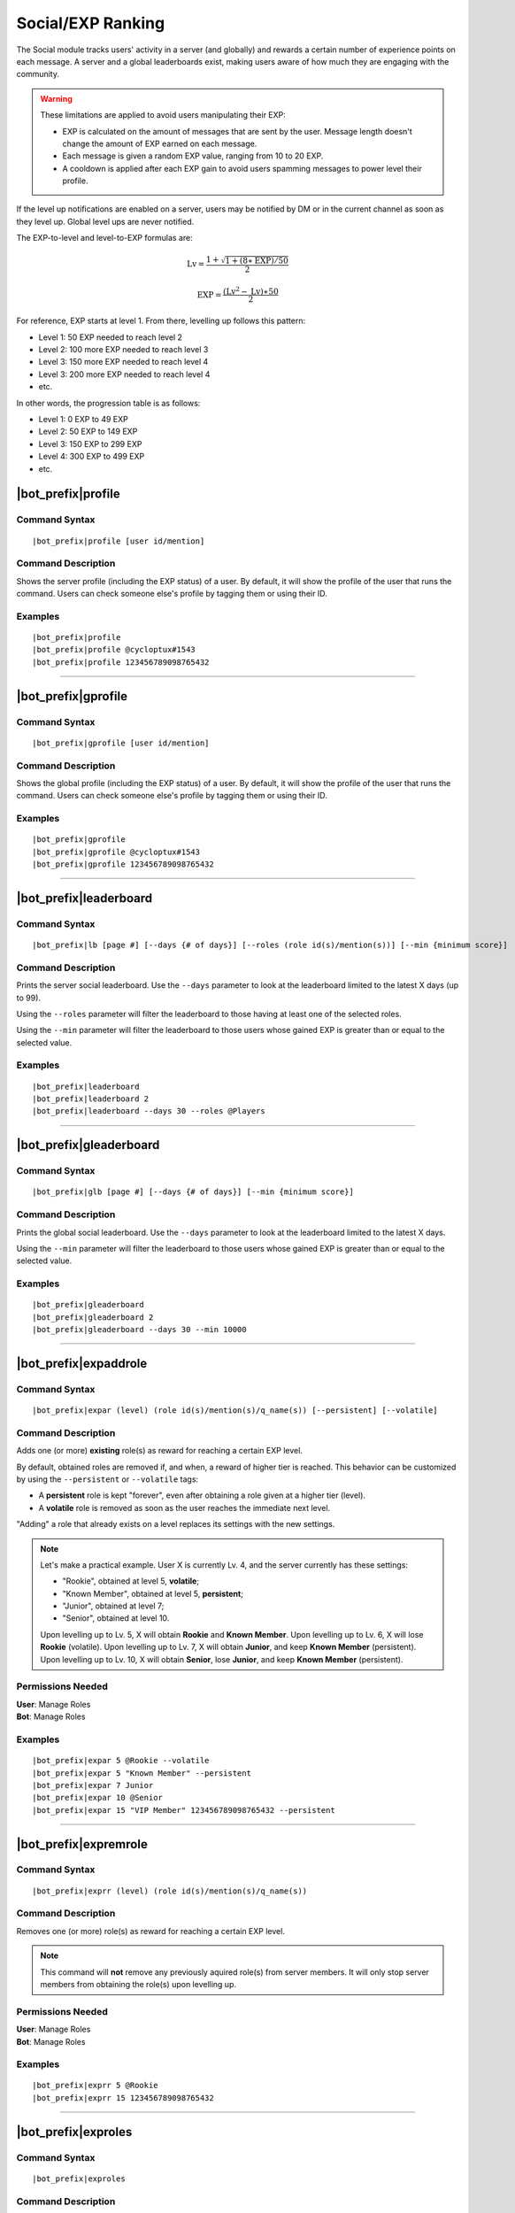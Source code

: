 ******************
Social/EXP Ranking
******************

The Social module tracks users' activity in a server (and globally) and rewards a certain number of experience points on each message. A server and a global leaderboards exist, making users aware of how much they are engaging with the community.

.. warning::
    These limitations are applied to avoid users manipulating their EXP:

    * EXP is calculated on the amount of messages that are sent by the user. Message length doesn't change the amount of EXP earned on each message.
    * Each message is given a random EXP value, ranging from 10 to 20 EXP.
    * A cooldown is applied after each EXP gain to avoid users spamming messages to power level their profile.

If the level up notifications are enabled on a server, users may be notified by DM or in the current channel as soon as they level up. Global level ups are never notified.

The EXP-to-level and level-to-EXP formulas are:

.. math::
    \text{Lv} = \frac{1 + \sqrt{1 + (8 \ast \text{EXP}) / 50}}{2}

    \text{EXP} = \frac{(\text{Lv}^2 - \text{Lv}) \ast 50}{2}

For reference, EXP starts at level 1. From there, levelling up follows this pattern:

* Level 1: 50 EXP needed to reach level 2
* Level 2: 100 more EXP needed to reach level 3
* Level 3: 150 more EXP needed to reach level 4
* Level 3: 200 more EXP needed to reach level 4
* etc.

In other words, the progression table is as follows:

* Level 1: 0 EXP to 49 EXP
* Level 2: 50 EXP to 149 EXP 
* Level 3: 150 EXP to 299 EXP
* Level 4: 300 EXP to 499 EXP
* etc.

|bot_prefix|\ profile
---------------------

Command Syntax
^^^^^^^^^^^^^^
.. parsed-literal::

    |bot_prefix|\ profile [user id/mention]

Command Description
^^^^^^^^^^^^^^^^^^^
Shows the server profile (including the EXP status) of a user. By default, it will show the profile of the user that runs the command. Users can check someone else's profile by tagging them or using their ID.

Examples
^^^^^^^^
.. parsed-literal::

    |bot_prefix|\ profile
    |bot_prefix|\ profile @cycloptux#1543
    |bot_prefix|\ profile 123456789098765432

....

|bot_prefix|\ gprofile
----------------------

Command Syntax
^^^^^^^^^^^^^^
.. parsed-literal::

    |bot_prefix|\ gprofile [user id/mention]

Command Description
^^^^^^^^^^^^^^^^^^^
Shows the global profile (including the EXP status) of a user. By default, it will show the profile of the user that runs the command. Users can check someone else's profile by tagging them or using their ID.

Examples
^^^^^^^^
.. parsed-literal::

    |bot_prefix|\ gprofile
    |bot_prefix|\ gprofile @cycloptux#1543
    |bot_prefix|\ gprofile 123456789098765432

....

|bot_prefix|\ leaderboard
-------------------------

Command Syntax
^^^^^^^^^^^^^^
.. parsed-literal::

    |bot_prefix|\ lb [page #] [--days {# of days}] [--roles (role id(s)/mention(s))] [--min {minimum score}]

Command Description
^^^^^^^^^^^^^^^^^^^
Prints the server social leaderboard. Use the ``--days`` parameter to look at the leaderboard limited to the latest X days (up to 99).

Using the ``--roles`` parameter will filter the leaderboard to those having at least one of the selected roles.

Using the ``--min`` parameter will filter the leaderboard to those users whose gained EXP is greater than or equal to the selected value.

Examples
^^^^^^^^
.. parsed-literal::

    |bot_prefix|\ leaderboard
    |bot_prefix|\ leaderboard 2
    |bot_prefix|\ leaderboard --days 30 --roles @Players

....

|bot_prefix|\ gleaderboard
--------------------------

Command Syntax
^^^^^^^^^^^^^^
.. parsed-literal::

    |bot_prefix|\ glb [page #] [--days {# of days}] [--min {minimum score}]

Command Description
^^^^^^^^^^^^^^^^^^^
Prints the global social leaderboard. Use the ``--days`` parameter to look at the leaderboard limited to the latest X days.

Using the ``--min`` parameter will filter the leaderboard to those users whose gained EXP is greater than or equal to the selected value.

Examples
^^^^^^^^
.. parsed-literal::

    |bot_prefix|\ gleaderboard
    |bot_prefix|\ gleaderboard 2
    |bot_prefix|\ gleaderboard --days 30 --min 10000

....

|bot_prefix|\ expaddrole
------------------------

Command Syntax
^^^^^^^^^^^^^^
.. parsed-literal::

    |bot_prefix|\ expar (level) (role id(s)/mention(s)/q_name(s)) [--persistent] [--volatile]

Command Description
^^^^^^^^^^^^^^^^^^^
Adds one (or more) **existing** role(s) as reward for reaching a certain EXP level.

By default, obtained roles are removed if, and when, a reward of higher tier is reached. This behavior can be customized by using the ``--persistent`` or ``--volatile`` tags:

* A **persistent** role is kept "forever", even after obtaining a role given at a higher tier (level).
* A **volatile** role is removed as soon as the user reaches the immediate next level.

"Adding" a role that already exists on a level replaces its settings with the new settings.

.. note::
    Let's make a practical example. User X is currently Lv. 4, and the server currently has these settings:

    * "Rookie", obtained at level 5, **volatile**;
    * "Known Member", obtained at level 5, **persistent**;
    * "Junior", obtained at level 7;
    * "Senior", obtained at level 10.

    Upon levelling up to Lv. 5, X will obtain **Rookie** and **Known Member**.
    Upon levelling up to Lv. 6, X will lose **Rookie** (volatile).
    Upon levelling up to Lv. 7, X will obtain **Junior**, and keep **Known Member** (persistent).
    Upon levelling up to Lv. 10, X will obtain **Senior**, lose **Junior**, and keep **Known Member** (persistent).

Permissions Needed
^^^^^^^^^^^^^^^^^^
| **User**: Manage Roles
| **Bot**: Manage Roles

Examples
^^^^^^^^
.. parsed-literal::

    |bot_prefix|\ expar 5 @Rookie --volatile
    |bot_prefix|\ expar 5 "Known Member" --persistent
    |bot_prefix|\ expar 7 Junior
    |bot_prefix|\ expar 10 @Senior
    |bot_prefix|\ expar 15 "VIP Member" 123456789098765432 --persistent

....

|bot_prefix|\ expremrole
------------------------

Command Syntax
^^^^^^^^^^^^^^
.. parsed-literal::

    |bot_prefix|\ exprr (level) (role id(s)/mention(s)/q_name(s))

Command Description
^^^^^^^^^^^^^^^^^^^
Removes one (or more) role(s) as reward for reaching a certain EXP level.

.. note::
    This command will **not** remove any previously aquired role(s) from server members. It will only stop server members from obtaining the role(s) upon levelling up.

Permissions Needed
^^^^^^^^^^^^^^^^^^
| **User**: Manage Roles
| **Bot**: Manage Roles

Examples
^^^^^^^^
.. parsed-literal::

    |bot_prefix|\ exprr 5 @Rookie
    |bot_prefix|\ exprr 15 123456789098765432

....

|bot_prefix|\ exproles
----------------------

Command Syntax
^^^^^^^^^^^^^^
.. parsed-literal::

    |bot_prefix|\ exproles

Command Description
^^^^^^^^^^^^^^^^^^^
Lists all of the EXP roles that are currently set in the current server.

Permissions Needed
^^^^^^^^^^^^^^^^^^
| **Bot**: Manage Roles

....

|bot_prefix|\ exprapply
-----------------------

Command Syntax
^^^^^^^^^^^^^^
.. parsed-literal::

    |bot_prefix|\ exprapply

Command Description
^^^^^^^^^^^^^^^^^^^
Recalculates the EXP role(s) each server member is entitled to have, and applies the correct set of roles to each user.

The command will apply the highest EXP tier role(s) and every "persistent" role below the current user level.

.. note::
    This command will **not** remove any previously aquired role(s) from server members, even if the role in question is set as EXP role and no longer available to the user based on the current EXP roles chain.

Permissions Needed
^^^^^^^^^^^^^^^^^^
| **User**: Manage Roles
| **Bot**: Manage Roles

....

|bot_prefix|\ expboost
----------------------

Command Syntax
^^^^^^^^^^^^^^
.. parsed-literal::

    |bot_prefix|\ expboost [boost percentage value]

Command Description
^^^^^^^^^^^^^^^^^^^
Sets a custom Experience Boost Multiplier for the current server. This multiplier will be applied to the default rates of gaining EXP in order to increase or decrease the amount of gained server EXP when messaging (refer to the top of this page).

* The **lower** hard limit for Experience Boosting is **-50%**, which corresponds to **0.5x** EXP gained per message (vs. the default value).
* The **upper** hard limit for Experience Boosting is **100%**, which corresponds to **2x** EXP gained per message (vs. the default value).
* The **default** multiplier for Experience Boosting is **0%**, which sets the EXP rate back to the default **1x**.

Running this command without arguments will show the current EXP Boost Multiplier. Running it with a percentage value (without the ``%`` sign) between -50 and 200 will set a new EXP Boost on the current server.

The new multiplier will be **rounded down to the nearest ten**, and must be within the aforementioned limits.

Permissions Needed
^^^^^^^^^^^^^^^^^^
| **User**: Manage Server

Examples
^^^^^^^^
.. parsed-literal::

    |bot_prefix|\ expboost -30
    |bot_prefix|\ expboost 150
    |bot_prefix|\ expboost

....

|bot_prefix|\ expedit
---------------------

Command Syntax
^^^^^^^^^^^^^^
.. parsed-literal::

    |bot_prefix|\ expedit (EXP amount) (user id/mention)

Command Description
^^^^^^^^^^^^^^^^^^^
Adds or removes a certain amount of server EXP to a member of the server. You can increase or decrease someone's EXP of **up to 10,000 EXP** with this command. In order to increase or decrease someone's EXP of more than that, you must run the command multiple times.

Use positive values to increase EXP. Use negative values to decrease EXP.

Editing someone's EXP will not trigger EXP role assignments for any level in between the start level and end level.

Permissions Needed
^^^^^^^^^^^^^^^^^^
| **User**: Manage Server

Examples
^^^^^^^^
.. parsed-literal::

    |bot_prefix|\ expedit -2000 @cycloptux#1543
    |bot_prefix|\ expedit 5000 123456789098765432

....

|bot_prefix|\ expreset
----------------------

Command Syntax
^^^^^^^^^^^^^^
.. parsed-literal::

    |bot_prefix|\ expreset (user id/mention)

Command Description
^^^^^^^^^^^^^^^^^^^
Resets the server EXP and level of a member of the server.

Any EXP role that the user had when running the command will be preserved and may need to be removed manually.

Permissions Needed
^^^^^^^^^^^^^^^^^^
| **User**: Manage Server

Examples
^^^^^^^^
.. parsed-literal::

    |bot_prefix|\ expreset @cycloptux#1543
    |bot_prefix|\ expreset 123456789098765432

....

|bot_prefix|\ noexprole
-----------------------

Command Syntax
^^^^^^^^^^^^^^
.. parsed-literal::

    |bot_prefix|\ noexprole [- {or} role id/mention/q_name]

Command Description
^^^^^^^^^^^^^^^^^^^
In order to block certain users from gaining server EXP when messaging (refer to the top of this page), server managers can set one role as "No-Experience Role": users having this role will not gain any experience from their messages.

Running this command with one role identifier as argument will set that role as No-EXP Role.

Running this command with ``-`` as argument will disable this feature (removing the "No-EXP Role" flag from the former role).

Running this command without arguments will show the current No-EXP Role, if any.

Permissions Needed
^^^^^^^^^^^^^^^^^^
| **User**: Manage Server

Examples
^^^^^^^^
.. parsed-literal::

    |bot_prefix|\ noexprole @Spammer
    |bot_prefix|\ noexprole
    |bot_prefix|\ noexprole -

....

.. _noexpchannels:

|bot_prefix|\ noexpchannels
---------------------------

Command Syntax
^^^^^^^^^^^^^^
.. parsed-literal::

    |bot_prefix|\ noexpchannels [- {or} channel(s) id/mention/q_name]

Command Description
^^^^^^^^^^^^^^^^^^^
In order to block certain channels (usually, spam channels) from being a source to gain server EXP when messaging (refer to the top of this page), server managers can set one or more channels as "No-Experience Channels": users chatting in these channels will not gain any experience from their messages.

Running this command with one or more channel identifier(s) as argument will set those channels as No-EXP Channels. This command will always override the former list of channels.

Running this command with ``-`` as argument will disable this feature (removing the "No-EXP Channel" flag from any former channel).

Running this command without arguments will show the current No-EXP Channels, if any.

Permissions Needed
^^^^^^^^^^^^^^^^^^
| **User**: Manage Server

Examples
^^^^^^^^
.. parsed-literal::

    |bot_prefix|\ noexpchannels #spam
    |bot_prefix|\ noexpchannels #spam #bot-commands
    |bot_prefix|\ noexpchannels
    |bot_prefix|\ noexpchannels -

....

|bot_prefix|\ explvupsetup
--------------------------

Command Syntax
^^^^^^^^^^^^^^
.. parsed-literal::

    |bot_prefix|\ explvupsetup
    
Command Description
^^^^^^^^^^^^^^^^^^^
Opens an interactive menu to configure the EXP level-up notifications settings. Use the menu items to configure the available settings.

Options 1. and 2. are used to save the settings you applied through the menu (the settings will not apply until you save them), or discard said changes.

3. "Toggle in-server level-up notifications" toggles whether users are notified when they gain a level, into a server channel. You can enable option 3, or 4, or both at the same time. Default: **Disabled**
4. "Toggle DM level-up notifications" toggles whether users are notified when they gain a level, with a DM sent by |bot_name|\ . You can enable option 3, or 4, or both at the same time. Default: **Disabled**
5. "Select in-server level-up notifications location" lets you select one channel to be used as centralized level-up notifications channel. If this option is enabled, all level-up notifications will be posted in this channel. Otherwise, level-up notifications will be sent to the same channel where the message triggering the level-up was posted. Default: **Same Channel**
6. "Set a custom in-server level-up message" lets you set a custom message to be posted as level-up message for in-server notifications. See below for more customizations info.
7. "Set a custom DM level-up message" lets you set a custom message to be posted as level-up message for DM notifications. See below for more customizations info.
8. "Add channels to the level-up notifications blacklist/whitelist" lets you select one or more channels that will be added to the blacklist (or whitelist, depending on the list mode). **Blacklist mode** will make any channel that is on the list **not to trigger** the level-up message, while the rest of the channels will trigger the in-server level-up messages. **Whitelist mode** will only make the in-server level-up message appear when a level is gained in one of the selected channels.
9. "Toggle mode for the level-up notifications list" toggles between **blacklist mode** and **whitelist mode**.

.. note::
    List modes will only change whether or not messaging in the selected channel will trigger the level-up **message**: if you want to stop users from getting EXP **at all** in a certain channel, use the :ref:`noexpchannels` command.

The custom messages support the following dynamic placeholders:

* **%level%**: This will be replaced with the level that the user just achieved.
* **%user%**: This will be replaced with a mention of the user.
* **%username%**: This will be replaced with the username of the user, without the discriminator (e.g. cycloptux).
* **%discriminator%**: This will be replaced with the discriminator of the user, without the ``#`` character (e.g. 1543).
* **%fullusername%**: This will be replaced with the username of the user, including the discriminator (e.g. cycloptux#1543).
* **%user\_avatar\_url%**: This will be replaced with the current user global avatar URL (in WebP or GIF format).
* **%user\_server\_avatar\_url%**: This will be replaced with the current user server avatar URL, if set, or the global avatar URL (in WebP or GIF format).
* **%bot%**: This will be replaced with a mention of the bot.
* **%botname%**: This will be replaced with the username of the bot, without the discriminator.
* **%botdiscriminator%**: This will be replaced with the discriminator of the bot, without the ``#`` character.
* **%fullbotname%**: This will be replaced with the username of the bot, including the discriminator.
* **%bot\_avatar\_url%**: This will be replaced with the current bot avatar URL (in WebP or GIF format).
* **%server%**: This will be replaced with the server name.
* **%now%**: This will be replaced with the current time, with format ``YYYY-MM-DD HH:mm:ss (UTC)``.
* **%now\_iso%**: This will be replaced with the current time, as ISO8601 string.
* **%server\_time%**: This will be replaced with the current time, with format ``HH:mm UTC``.
* **%server\_icon\_url%**: This will be replaced with the current server icon URL (in WebP or GIF format).
* **%server\_banner\_url%**: This will be replaced with the current server icon URL (in WebP format).
* **%server\_splash\_url%**: This will be replaced with the current server icon URL (in WebP format).
* **%server\_member\_count%**: This will be replaced with the current amount of members in the server.
* **%boost\_level%**: This will be replaced with the current Nitro Server Boost level for the server.
* **%boost\_number%**: This will be replaced with the current number of Nitro Server Boosts that the server received.

You can use embed json from https://eb.nadeko.bot/ instead of a regular text, if you want the message to be embedded.

Custom messages cannot exceed **1024 characters**.

Permissions Needed
^^^^^^^^^^^^^^^^^^
| **User**: Manage Channels

....

|bot_prefix|\ expnotifyoptout
-----------------------------

Command Syntax
^^^^^^^^^^^^^^
.. parsed-literal::

    |bot_prefix|\ expnotifyoptout

Command Description
^^^^^^^^^^^^^^^^^^^
Provides a way for individual users to disable the DM notification upon levelling up, even if the server-wide notifications are active.

Run the command again to re-enable the DM notifications.
